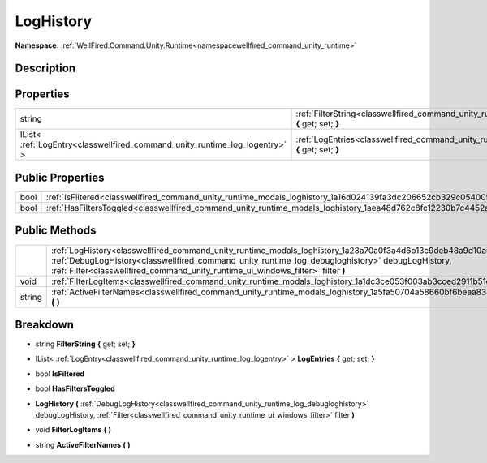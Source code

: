 .. _classwellfired_command_unity_runtime_modals_loghistory:

LogHistory
===========

**Namespace:** :ref:`WellFired.Command.Unity.Runtime<namespacewellfired_command_unity_runtime>`

Description
------------



Properties
-----------

+------------------------------------------------------------------------------+---------------------------------------------------------------------------------------------------------------------------------------+
|string                                                                        |:ref:`FilterString<classwellfired_command_unity_runtime_modals_loghistory_1a306cc82b757e440f0684f866777a9b6f>` **{** get; set; **}**   |
+------------------------------------------------------------------------------+---------------------------------------------------------------------------------------------------------------------------------------+
|IList< :ref:`LogEntry<classwellfired_command_unity_runtime_log_logentry>` >   |:ref:`LogEntries<classwellfired_command_unity_runtime_modals_loghistory_1a48aadbe55463f8aa63aa3e4bf3b574b2>` **{** get; set; **}**     |
+------------------------------------------------------------------------------+---------------------------------------------------------------------------------------------------------------------------------------+

Public Properties
------------------

+-------------+-----------------------------------------------------------------------------------------------------------------------+
|bool         |:ref:`IsFiltered<classwellfired_command_unity_runtime_modals_loghistory_1a16d024139fa3dc206652cb329c054005>`           |
+-------------+-----------------------------------------------------------------------------------------------------------------------+
|bool         |:ref:`HasFiltersToggled<classwellfired_command_unity_runtime_modals_loghistory_1aea48d762c8fc12230b7c4452acaab62a>`    |
+-------------+-----------------------------------------------------------------------------------------------------------------------+

Public Methods
---------------

+-------------+----------------------------------------------------------------------------------------------------------------------------------------------------------------------------------------------------------------------------------------------------------------------------------------------------------+
|             |:ref:`LogHistory<classwellfired_command_unity_runtime_modals_loghistory_1a23a70a0f3a4d6b13c9deb48a9d10a525>` **(** :ref:`DebugLogHistory<classwellfired_command_unity_runtime_log_debugloghistory>` debugLogHistory, :ref:`Filter<classwellfired_command_unity_runtime_ui_windows_filter>` filter **)**   |
+-------------+----------------------------------------------------------------------------------------------------------------------------------------------------------------------------------------------------------------------------------------------------------------------------------------------------------+
|void         |:ref:`FilterLogItems<classwellfired_command_unity_runtime_modals_loghistory_1a1dc3ce053f003ab3cced2911b51e676e>` **(**  **)**                                                                                                                                                                             |
+-------------+----------------------------------------------------------------------------------------------------------------------------------------------------------------------------------------------------------------------------------------------------------------------------------------------------------+
|string       |:ref:`ActiveFilterNames<classwellfired_command_unity_runtime_modals_loghistory_1a5fa50704a58660bf6beaa834e0670850>` **(**  **)**                                                                                                                                                                          |
+-------------+----------------------------------------------------------------------------------------------------------------------------------------------------------------------------------------------------------------------------------------------------------------------------------------------------------+

Breakdown
----------

.. _classwellfired_command_unity_runtime_modals_loghistory_1a306cc82b757e440f0684f866777a9b6f:

- string **FilterString** **{** get; set; **}**

.. _classwellfired_command_unity_runtime_modals_loghistory_1a48aadbe55463f8aa63aa3e4bf3b574b2:

- IList< :ref:`LogEntry<classwellfired_command_unity_runtime_log_logentry>` > **LogEntries** **{** get; set; **}**

.. _classwellfired_command_unity_runtime_modals_loghistory_1a16d024139fa3dc206652cb329c054005:

- bool **IsFiltered** 

.. _classwellfired_command_unity_runtime_modals_loghistory_1aea48d762c8fc12230b7c4452acaab62a:

- bool **HasFiltersToggled** 

.. _classwellfired_command_unity_runtime_modals_loghistory_1a23a70a0f3a4d6b13c9deb48a9d10a525:

-  **LogHistory** **(** :ref:`DebugLogHistory<classwellfired_command_unity_runtime_log_debugloghistory>` debugLogHistory, :ref:`Filter<classwellfired_command_unity_runtime_ui_windows_filter>` filter **)**

.. _classwellfired_command_unity_runtime_modals_loghistory_1a1dc3ce053f003ab3cced2911b51e676e:

- void **FilterLogItems** **(**  **)**

.. _classwellfired_command_unity_runtime_modals_loghistory_1a5fa50704a58660bf6beaa834e0670850:

- string **ActiveFilterNames** **(**  **)**

